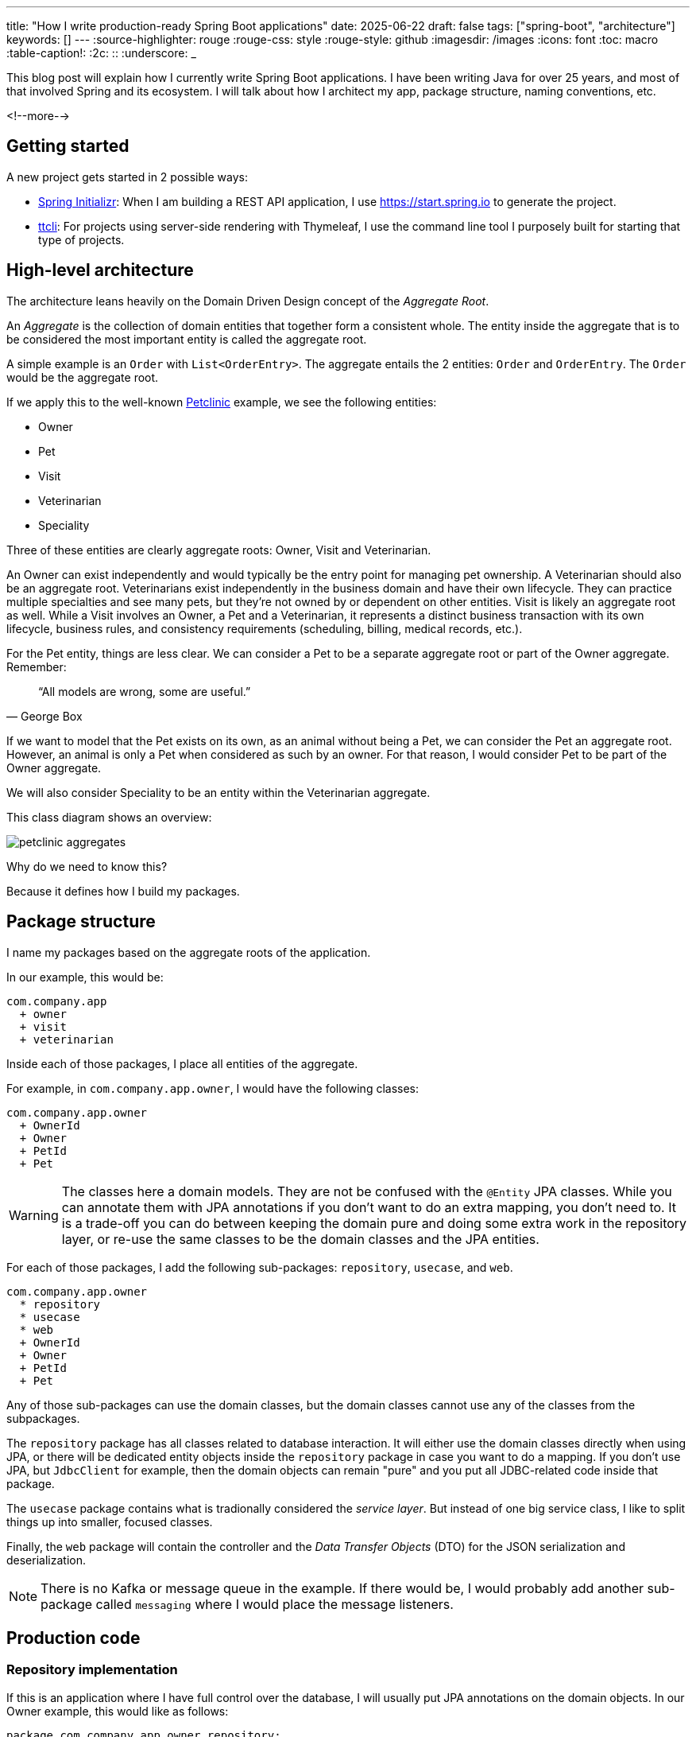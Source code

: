 ---
title: "How I write production-ready Spring Boot applications"
date: 2025-06-22
draft: false
tags: ["spring-boot", "architecture"]
keywords: []
---
:source-highlighter: rouge
:rouge-css: style
:rouge-style: github
:imagesdir: /images
:icons: font
:toc: macro
:table-caption!:
:2c: ::
:underscore: _

This blog post will explain how I currently write Spring Boot applications.
I have been writing Java for over 25 years, and most of that involved Spring and its ecosystem.
I will talk about how I architect my app, package structure, naming conventions, etc.

<!--more-->

== Getting started

A new project gets started in 2 possible ways:

* https://start.spring.io[Spring Initializr]: When I am building a REST API application, I use https://start.spring.io to generate the project.
* https://github.com/wimdeblauwe/ttcli[ttcli]: For projects using server-side rendering with Thymeleaf, I use the command line tool I purposely built for starting that type of projects.

== High-level architecture

The architecture leans heavily on the Domain Driven Design concept of the _Aggregate Root_.

An _Aggregate_ is the collection of domain entities that together form a consistent whole.
The entity inside the aggregate that is to be considered the most important entity is called the aggregate root.

A simple example is an `Order` with `List<OrderEntry>`.
The aggregate entails the 2 entities: `Order` and `OrderEntry`.
The `Order` would be the aggregate root.

If we apply this to the well-known https://github.com/spring-projects/spring-petclinic[Petclinic] example, we see the following entities:

* Owner
* Pet
* Visit
* Veterinarian
* Speciality

Three of these entities are clearly aggregate roots: Owner, Visit and Veterinarian.

An Owner can exist independently and would typically be the entry point for managing pet ownership.
A Veterinarian should also be an aggregate root.
Veterinarians exist independently in the business domain and have their own lifecycle.
They can practice multiple specialties and see many pets, but they're not owned by or dependent on other entities.
Visit is likely an aggregate root as well.
While a Visit involves an Owner, a Pet and a Veterinarian, it represents a distinct business transaction with its own lifecycle, business rules, and consistency requirements (scheduling, billing, medical records, etc.).

For the Pet entity, things are less clear.
We can consider a Pet to be a separate aggregate root or part of the Owner aggregate.
Remember:

[quote,George Box]
“All models are wrong, some are useful.”

If we want to model that the Pet exists on its own, as an animal without being a Pet, we can consider the Pet an aggregate root.
However, an animal is only a Pet when considered as such by an owner.
For that reason, I would consider Pet to be part of the Owner aggregate.

We will also consider Speciality to be an entity within the Veterinarian aggregate.

This class diagram shows an overview:

image::petclinic-aggregates.png[]

Why do we need to know this?

Because it defines how I build my packages.

== Package structure

I name my packages based on the aggregate roots of the application.

In our example, this would be:

[source]
----
com.company.app
  + owner
  + visit
  + veterinarian
----

Inside each of those packages, I place all entities of the aggregate.

For example, in `com.company.app.owner`, I would have the following classes:

[source]
----
com.company.app.owner
  + OwnerId
  + Owner
  + PetId
  + Pet
----

[WARNING]
====
The classes here a domain models.
They are not be confused with the `@Entity` JPA classes.
While you can annotate them with JPA annotations if you don't want to do an extra mapping, you don't need to.
It is a trade-off you can do between keeping the domain pure and doing some extra work in the repository layer, or re-use the same classes to be the domain classes and the JPA entities.
====

For each of those packages, I add the following sub-packages: `repository`, `usecase`, and `web`.

[source]
----
com.company.app.owner
  * repository
  * usecase
  * web
  + OwnerId
  + Owner
  + PetId
  + Pet
----

Any of those sub-packages can use the domain classes, but the domain classes cannot use any of the classes from the subpackages.

The `repository` package has all classes related to database interaction.
It will either use the domain classes directly when using JPA, or there will be dedicated entity objects inside the `repository` package in case you want to do a mapping.
If you don't use JPA, but `JdbcClient` for example, then the domain objects can remain "pure" and you put all JDBC-related code inside that package.

The `usecase` package contains what is tradionally considered the _service layer_.
But instead of one big service class, I like to split things up into smaller, focused classes.

Finally, the `web` package will contain the controller and the _Data Transfer Objects_ (DTO) for the JSON serialization and deserialization.

[NOTE]
====
There is no Kafka or message queue in the example.
If there would be, I would probably add another sub-package called `messaging` where I would place the message listeners.
====

== Production code

=== Repository implementation

If this is an application where I have full control over the database, I will usually put JPA annotations on the domain objects.
In our Owner example, this would like as follows:

[source,java]
----
package com.company.app.owner.repository;

import io.github.wimdeblauwe.jpearl.AbstractEntity;
import jakarta.persistence.CascadeType;
import jakarta.persistence.Entity;
import jakarta.persistence.OneToMany;
import java.util.HashSet;

@Entity
public class Owner extends AbstractEntity<OwnerId> {

  private String name;

  @OneToMany(mappedBy = "category", cascade = CascadeType.ALL, orphanRemoval = true)
  private Set<Pet> pets = new HashSet<>();

  protected Owner() {}

  public Owner(OwnerId id, String name, Set<Pet> pets) {
    super(id);
    this.name = name;
    for(Pet pet : pets) {
      addPet(pet);
    }
  }

  public String getName() {
    return name;
  }

  public void setName(String name) {
    this.name = name;
  }

  public void addPet(Pet pet) {
    pet.setOwner(this);
    pets.add(pet);
  }
}
----

With `OwnerId` defined as:

[source,java]
----
package com.company.app.owner.repository;

import io.github.wimdeblauwe.jpearl.AbstractEntityId;

import java.util.UUID;

public class OwnerId extends AbstractEntityId<UUID> {

  protected OwnerId() {
  }

  public OwnerId(UUID id) {
    super(id);
  }
}
----

The classes use the https://github.com/wimdeblauwe/jpearl[JPearl] library which makes it easy to work with value objects for the primary keys (e.g. `OwnerId`).
The library also assumes that the primary key is passed into the constructor so you never have an object that is different depending on whether it has been saved in the database.
It makes it easier to use the object as a domain object if you are not using it as a JPA entity, and it makes the equals and hashcode implementations trivial.

The `AbstractEntity` class defines `equals()` and `hashCode()` by comparing the `id` only which is the correct way for an entity.
If you need to implement equals and hashcode yourself on your JPA entities, be sure to read https://vladmihalcea.com/how-to-implement-equals-and-hashcode-using-the-jpa-entity-identifier/[How to implement equals and hashCode using the JPA entity identifier] and https://vladmihalcea.com/the-best-way-to-implement-equals-hashcode-and-tostring-with-jpa-and-hibernate/[The best way to implement equals, hashCode, and toString with JPA and Hibernate].

Because `Pet` is considered to be part of the `Owner` aggregate root, we can use the `@OneToMany` JPA annotation to map the full `Pet` objects from the `Owner`.
If we have references between aggregate roots, then we should link by id only!
As an example, this is how the `Visit` aggregate root could look like:

[source,java]
----
@Entity
public class Visit extends AbstractEntity<VisitId> {

  private VeterinarianId veterinarianId;

  private OwnerId ownerId;

  private PetId petId;

  private Instant appointmentTime;

  protected Visit() {
  }

  public Visit(VisitId id,
               VeterinarianId veterinarianId,
               OwnerId ownerId,
               PetId petId,
               Instant appointmentTime) {
    super(id);
    this.veterinarianId = veterinarianId;
    this.ownerId = ownerId;
    this.petId = petId;
    this.appointmentTime = appointmentTime;
  }

  // ....
}
----

There are several advantages to this:

* The JPA mapping is simpler. You don't need to think about `@OneToMany` or `@ManyToMany`, do you use unidirectional or bidirectional mapping, etc...
* You avoid queries would get a large amount of data that maybe you don't need. In this example, if we mapped the complete `Owner`, we would retrieve all its `Pet` instances as well while we are only interested in the `Pet` that is part of the visit.
* Less chance of competing updates. If you update the Veterinarian while updating visits of that Veterinarian, there is no chance that you will overwrite the Veterinarian change by the old data that is part of the Visit you are updating.

The only drawback is that you need to do extra database calls in case you want more information from the entities that are referenced by id only.
This drawback can be mitigated by using https://docs.spring.io/spring-data/jpa/reference/repositories/projections.html[projections] for example, to retrieve the id and the name if that makes sense for the use case.

Now, inside each `repository` package, I create the following structure:

[source]
----
com.company.app.owner.repository
+ OwnerRepository
+ JpaOwnerRepository
+ SpringDataJpaOwnerRepository
----

The `OwnerRepository` is the most important interface.
It is the public part, while the other two should be considered implementation details.

[source,java]
----
package com.company.app.owner.repository;

public interface OwnerRepository {
  OwnerId nextId();

  PetId nextPetId();

  void save(Owner owner);

  Optional<Owner> findById(OwnerId id);

  Owner getById(OwnerId id);

  Page<Owner> findAll(Pageable pageable);
}
----

By defining our repository like this, we hide the fact that we use Spring Data JPA.
This has two advantages:

* We can freely change our persistence technology.
Suppose we want to use JDBC instead of Spring Data JPA.
We can just add a different implementation in the `repository` package and the rest of the code base would not be affected.
* We can write an in memory version of the repository which will be very convenient to write tests for our use cases.
If we directly would do `OwnerRepository extends CrudRepository<Owner, OwnerId>`, then we need to implement more methods than we would like to given all the methods that `CrudRepository` has.

The `nextId` and `nextPetId` methods allow getting a primary key from the repository.
If the `OwnerId` for example is using a `UUID`, then this is not really needed, but it allows to be ready in case we change our minds.
We might want to use a database sequence and use `Long`, or use a https://vladmihalcea.com/uuid-database-primary-key/[Time-sorted Identifier] for better performance.
By getting the id from the repository, these kind of changes are fairly easy to implement.

[NOTE]
====
If you don't want to use early primary key generation, but more traditional ways of having the database set the primary key on save, you can still use this architecture.
You just don't have those `nextId()` methods on your repository in that case.
====

One last thing about my repository interface is that I usually have `findBy...` methods that return `Optional` and also `getBy..` methods that will throw an exception when not found.
It avoids having these duplicate `orElseThrow(...)` statements in my use cases.

The `JpaOwnerRepository` contains the implementation of the `OwnerRepository` interface:

[source,java]
----
import java.util.UUID;

public class JpaOwnerRepository implements OwnerRepository {

  private final SpringDataJpaOwnerRepository repository;

  public JpaOwnerRepository(SpringDataJpaOwnerRepository repository) {
    this.repository = repository;
  }

  @Override
  public OwnerId nextId() {
    return new OwnerId(UUID.randomUUID());
  }

  @Override
  public PetId nextPetId() {
    return new PetId(UUID.randomUUID());
  }

  @Override
  void save(Owner owner) {
    repository.save(owner);
  }

  @Override
  Optional<Owner> findById(OwnerId id) {
    return repository.findById(id);
  }

  @Override
  Owner getById(OwnerId id) {
    return repository.findById(id)
      .orElseThrow(new OwnerNotFoundException(id));
  }

  @Override
  Page<Owner> findAll(Pageable pageable) {
    return repository.findAll(pageable);
  }
}
----

As you can see, the heavy lifting is delegated to the `SpringDataJpaOwnerRepository` which looks like this:

[source,java]
----
interface SpringDataJpaOwnerRepository extends PagingAndSortingRepository<Owner, OwnerId> {

}
----

Let's move up to the next layer: use cases.

=== Use cases

Using use cases instead a single service class is a concept coming from https://blog.cleancoder.com/uncle-bob/2012/08/13/the-clean-architecture.html[Clean Architecture].

For a simple https://en.wikipedia.org/wiki/Create,_read,_update_and_delete[CRUD] application, these would be something like:

* `CreateOwner`
* `UpdateOwner`
* `GetOwner`
* `DeleteOwner`

We can get a bit more creative and use something like `RegisterOwner` or `RegisterOwnerWithPet` or `RegisterPetToExistingOwner`, but the basic idea is the same: the usecase class does one action (as seen from the user's point-of-view).

They have a single method `execute`.
This method can be `void`, or return something.
It can also have no parameters, or it can have a few.

As an example, this is the `RegisterOwnerWithPet` use case:

[source,java]
----
package com.company.app.owner.usecase;

@UseCase
public class RegisterOwnerWithPet {

  private final OwnerRepository repository;

  public RegisterOwnerWithPet(OwnerRepository repository) {
    this.repository = repository;
  }

  public Owner execute(RegisterOwnerWithPetParameters parameters) {
    OwnerId id = repository.nextId();
    Owner owner = new Owner(id, parameters.ownerName());

    PetId id = repository.nextPetId();
    Pet pet = new Pet(id, parameters.petName());

    owner.addPet(pet);

    repository.save(owner);
  }
}
----

The `@UseCase` annotation is a custom annotation that combines `@Component` with `@Transactional`:

[source,java]
----
import org.springframework.core.annotation.AliasFor;
import org.springframework.stereotype.Component;
import org.springframework.transaction.annotation.Transactional;

import java.lang.annotation.ElementType;
import java.lang.annotation.Retention;
import java.lang.annotation.RetentionPolicy;
import java.lang.annotation.Target;

@Target(ElementType.TYPE)
@Retention(RetentionPolicy.RUNTIME)
@Component
@Transactional
public @interface UseCase {

  @AliasFor(annotation = Transactional.class, attribute = "readOnly")
  boolean readOnly() default false;
}
----

The `RegisterOwnerWithPetParameters` is a record that has already validated all parts that it contains.
The nice thing about this is that a use case does not need to worry if there are things in the parameters that are not valid.
Like being `null` if they should not.
When we get to the web layer, we will see how we do the validation there and convert to such a parameters object.

[NOTE]
.Command
====
I have seen people use `...Command` classes for what I call the parameters (See https://medium.com/@roshikanayanadhara/clean-architecture-in-net-a-practical-guide-with-examples-817568b3f42e[Clean Architecture in .NET: A Practical Guide with Examples] for an example).
I find command confusing as a command seems like something that does something, which is not the case.
Calling the set of parameters `...Parameters` makes more sense to me.
====

This is the code of the `RegisterOwnerWithPetParameters` record:

[source,java]
----
record RegisterOwnerWithPetParameters(String ownerName, String petName) {
  RegisterOwnerWithPetParameters {
    Assert.hasText(ownerName, "The RegisterOwnerWithPetParameters ownerName should have text");
    Assert.hasText(petName, "The RegisterOwnerWithPetParameters petName should have text");
  }
}
----

Using Spring's `Assert` methods, we fail quickly in case the parts that make up the parameters are invalid.

Now we can again go up to the next layer: the web layer

=== Controllers on the web layer

Inside the `web` sub-package, I will put the `RestController` (or `Controller` for a Thymeleaf project) and any DTOs that are required.
I do like a DTO as a construct, but I really don't like putting it in the name of a class as a suffix.
You also don't use `OwnerRepositoryInterface` or `OwnerClass` as names.

I use `...Request` for DTOs that are used as request bodies and `...Reponse` for those that are used as response bodies.
Keeping up with our "register owner with pet" example, the REST controller would be something like this:

[source,java]
----
@RestController
@RequestMapping("/api/owners")
public class OwnerController {
  private final RegisterOwnerWithPet registerOwnerWithPet;
  // There would be more use cases here

  public OwnerController(RegisterOwnerWithPet registerOwnerWithPet) {
    this.registerOwnerWithPet = registerOwnerWithPet;
  }

  @PostMapping
  public OwnerResponse registerOwnerWithPet(@Valid @RequestBody RegisterOwnerWithPetRequest request) {

    RegisterOwnerWithPetParameters parameters = request.toParameters();
    Owner owner = registerOwnerWithPet.execute(parameters);

    return OwnerResponse.of(owner);
  }

  // More controller methods here
}
----

The `RegisterOwnerWithPetRequest` looks quite similar to `RegisterOwnerWithPetParameters`:

[source,java]
----
record RegisterOwnerWithPetRequest(
    @NotBlank String ownerName,
    @NotBlank String petName){

  RegisterOwnerWithPetParameters toParameters() {
    return new RegisterOwnerWithPetParameters(ownerName, petName);
  }
}
----

The main difference is that we use validation annotations here.
This allows returning a nice error message to the caller in case there are validation issues.

By using my https://github.com/wimdeblauwe/error-handling-spring-boot-starter[error-handling-spring-boot-starter] library, I just need to add the dependency and I get something like this out of the box:

[source,json]
----
{
  "code": "VALIDATION_FAILED",
  "message": "Validation failed for object='request'. Error count: 2",
  "fieldErrors": [
    {
      "code": "REQUIRED_NOT_BLANK",
      "property": "ownerName",
      "message": "must not be blank",
      "rejectedValue": "",
      "path": "ownerName"
    },
    {
      "code": "REQUIRED_NOT_BLANK",
      "property": "petName",
      "message": "must not be blank",
      "rejectedValue": null,
      "path": "petName"
    }
  ]
}
----

If there are no validation issues, we convert the request into a parameters object and pass it to the use case.
In this example, the conversion to the `RegisterOwnerWithPetParameters` object is trivial, but when more value objects are used, there will be slightly more code involved.
The rule to remember is that parameter objects are defined in terms of the domain and should use all the richness like Value Objects.
The request objects are defined in terms of the JSON they represent.

The result of the use case is converted into a response via a static factory method on `OwnerResponse`:

[source,java]
----
record OwnerResponse(UUID id, String ownerName, List<String> petNames) {

  static OwnerResponse of(Owner owner) {
    return new OwnerResponse(
        owner.id().value(),
        owner.name(),
        owner.pets().stream().map(Pet::name).toList()
    );
  }
}
----

[NOTE]
====
Something I see a lot in tutorials and also in real code is the use of a single DTO to be used as a request body for creating _and_ updating something, and also use that as a response object.
This is not a good idea as most of the time, you don't have exactly the same fields used in those 3 cases.
By using `...Response` and `...Request` naming, you avoid this problem as many people will be hesitant to use something called `OwnerResponse` as the request body in the controller.
====

In the `OwnerResponse`, I use basic Java classes which serialize easily.
This usually means unwrapping value objects like calling the `value()` method on `OwnerId()`.

=== Infrastructure code



== Testing



== Conclusion

TODO

If you have any questions or remarks, feel free to post a comment at https://github.com/wimdeblauwe/wimdeblauwe.com/discussions[GitHub discussions].